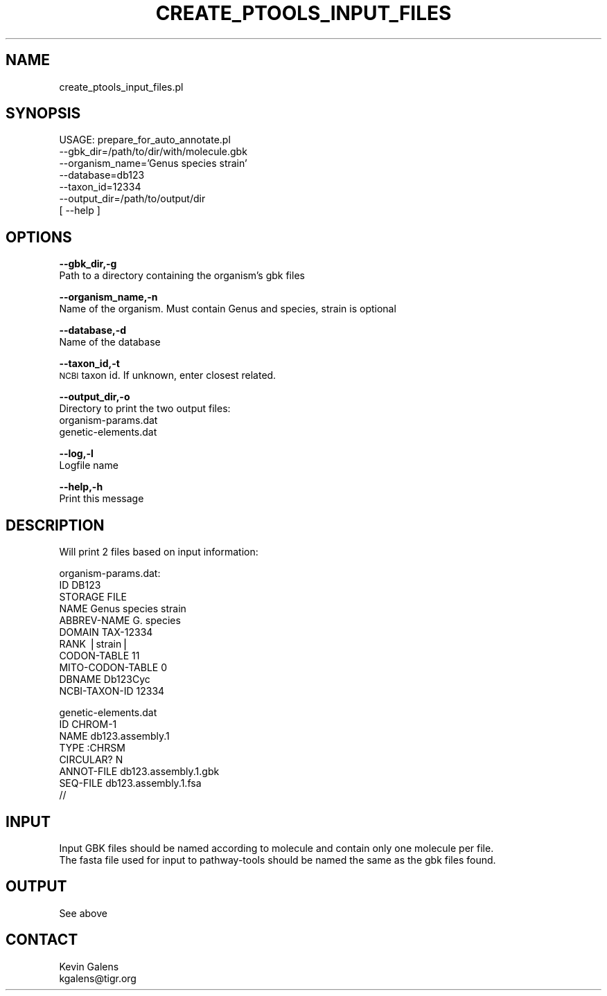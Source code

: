 .\" Automatically generated by Pod::Man v1.37, Pod::Parser v1.32
.\"
.\" Standard preamble:
.\" ========================================================================
.de Sh \" Subsection heading
.br
.if t .Sp
.ne 5
.PP
\fB\\$1\fR
.PP
..
.de Sp \" Vertical space (when we can't use .PP)
.if t .sp .5v
.if n .sp
..
.de Vb \" Begin verbatim text
.ft CW
.nf
.ne \\$1
..
.de Ve \" End verbatim text
.ft R
.fi
..
.\" Set up some character translations and predefined strings.  \*(-- will
.\" give an unbreakable dash, \*(PI will give pi, \*(L" will give a left
.\" double quote, and \*(R" will give a right double quote.  | will give a
.\" real vertical bar.  \*(C+ will give a nicer C++.  Capital omega is used to
.\" do unbreakable dashes and therefore won't be available.  \*(C` and \*(C'
.\" expand to `' in nroff, nothing in troff, for use with C<>.
.tr \(*W-|\(bv\*(Tr
.ds C+ C\v'-.1v'\h'-1p'\s-2+\h'-1p'+\s0\v'.1v'\h'-1p'
.ie n \{\
.    ds -- \(*W-
.    ds PI pi
.    if (\n(.H=4u)&(1m=24u) .ds -- \(*W\h'-12u'\(*W\h'-12u'-\" diablo 10 pitch
.    if (\n(.H=4u)&(1m=20u) .ds -- \(*W\h'-12u'\(*W\h'-8u'-\"  diablo 12 pitch
.    ds L" ""
.    ds R" ""
.    ds C` ""
.    ds C' ""
'br\}
.el\{\
.    ds -- \|\(em\|
.    ds PI \(*p
.    ds L" ``
.    ds R" ''
'br\}
.\"
.\" If the F register is turned on, we'll generate index entries on stderr for
.\" titles (.TH), headers (.SH), subsections (.Sh), items (.Ip), and index
.\" entries marked with X<> in POD.  Of course, you'll have to process the
.\" output yourself in some meaningful fashion.
.if \nF \{\
.    de IX
.    tm Index:\\$1\t\\n%\t"\\$2"
..
.    nr % 0
.    rr F
.\}
.\"
.\" For nroff, turn off justification.  Always turn off hyphenation; it makes
.\" way too many mistakes in technical documents.
.hy 0
.if n .na
.\"
.\" Accent mark definitions (@(#)ms.acc 1.5 88/02/08 SMI; from UCB 4.2).
.\" Fear.  Run.  Save yourself.  No user-serviceable parts.
.    \" fudge factors for nroff and troff
.if n \{\
.    ds #H 0
.    ds #V .8m
.    ds #F .3m
.    ds #[ \f1
.    ds #] \fP
.\}
.if t \{\
.    ds #H ((1u-(\\\\n(.fu%2u))*.13m)
.    ds #V .6m
.    ds #F 0
.    ds #[ \&
.    ds #] \&
.\}
.    \" simple accents for nroff and troff
.if n \{\
.    ds ' \&
.    ds ` \&
.    ds ^ \&
.    ds , \&
.    ds ~ ~
.    ds /
.\}
.if t \{\
.    ds ' \\k:\h'-(\\n(.wu*8/10-\*(#H)'\'\h"|\\n:u"
.    ds ` \\k:\h'-(\\n(.wu*8/10-\*(#H)'\`\h'|\\n:u'
.    ds ^ \\k:\h'-(\\n(.wu*10/11-\*(#H)'^\h'|\\n:u'
.    ds , \\k:\h'-(\\n(.wu*8/10)',\h'|\\n:u'
.    ds ~ \\k:\h'-(\\n(.wu-\*(#H-.1m)'~\h'|\\n:u'
.    ds / \\k:\h'-(\\n(.wu*8/10-\*(#H)'\z\(sl\h'|\\n:u'
.\}
.    \" troff and (daisy-wheel) nroff accents
.ds : \\k:\h'-(\\n(.wu*8/10-\*(#H+.1m+\*(#F)'\v'-\*(#V'\z.\h'.2m+\*(#F'.\h'|\\n:u'\v'\*(#V'
.ds 8 \h'\*(#H'\(*b\h'-\*(#H'
.ds o \\k:\h'-(\\n(.wu+\w'\(de'u-\*(#H)/2u'\v'-.3n'\*(#[\z\(de\v'.3n'\h'|\\n:u'\*(#]
.ds d- \h'\*(#H'\(pd\h'-\w'~'u'\v'-.25m'\f2\(hy\fP\v'.25m'\h'-\*(#H'
.ds D- D\\k:\h'-\w'D'u'\v'-.11m'\z\(hy\v'.11m'\h'|\\n:u'
.ds th \*(#[\v'.3m'\s+1I\s-1\v'-.3m'\h'-(\w'I'u*2/3)'\s-1o\s+1\*(#]
.ds Th \*(#[\s+2I\s-2\h'-\w'I'u*3/5'\v'-.3m'o\v'.3m'\*(#]
.ds ae a\h'-(\w'a'u*4/10)'e
.ds Ae A\h'-(\w'A'u*4/10)'E
.    \" corrections for vroff
.if v .ds ~ \\k:\h'-(\\n(.wu*9/10-\*(#H)'\s-2\u~\d\s+2\h'|\\n:u'
.if v .ds ^ \\k:\h'-(\\n(.wu*10/11-\*(#H)'\v'-.4m'^\v'.4m'\h'|\\n:u'
.    \" for low resolution devices (crt and lpr)
.if \n(.H>23 .if \n(.V>19 \
\{\
.    ds : e
.    ds 8 ss
.    ds o a
.    ds d- d\h'-1'\(ga
.    ds D- D\h'-1'\(hy
.    ds th \o'bp'
.    ds Th \o'LP'
.    ds ae ae
.    ds Ae AE
.\}
.rm #[ #] #H #V #F C
.\" ========================================================================
.\"
.IX Title "CREATE_PTOOLS_INPUT_FILES 1"
.TH CREATE_PTOOLS_INPUT_FILES 1 "2010-10-22" "perl v5.8.8" "User Contributed Perl Documentation"
.SH "NAME"
create_ptools_input_files.pl 
.SH "SYNOPSIS"
.IX Header "SYNOPSIS"
.Vb 7
\&  USAGE: prepare_for_auto_annotate.pl  
\&    --gbk_dir=/path/to/dir/with/molecule.gbk
\&    --organism_name='Genus species strain'
\&    --database=db123
\&    --taxon_id=12334
\&    --output_dir=/path/to/output/dir
\&    [ --help ]
.Ve
.SH "OPTIONS"
.IX Header "OPTIONS"
\&\fB\-\-gbk_dir,\-g\fR
    Path to a directory containing the organism's gbk files
.PP
\&\fB\-\-organism_name,\-n\fR
    Name of the organism. Must contain Genus and species, strain is optional
.PP
\&\fB\-\-database,\-d\fR
    Name of the database
.PP
\&\fB\-\-taxon_id,\-t\fR
    \s-1NCBI\s0 taxon id.  If unknown, enter closest related.
.PP
\&\fB\-\-output_dir,\-o\fR
    Directory to print the two output files:
    organism\-params.dat
    genetic\-elements.dat
.PP
\&\fB\-\-log,\-l\fR
    Logfile name
.PP
\&\fB\-\-help,\-h\fR
    Print this message
.SH "DESCRIPTION"
.IX Header "DESCRIPTION"
.Vb 1
\&    Will print 2 files based on input information:
.Ve
.PP
.Vb 11
\&    organism-params.dat:
\&    ID      DB123
\&    STORAGE FILE
\&    NAME    Genus species strain
\&    ABBREV-NAME     G. species 
\&    DOMAIN  TAX-12334
\&    RANK    |strain|
\&    CODON-TABLE     11
\&    MITO-CODON-TABLE        0
\&    DBNAME  Db123Cyc
\&    NCBI-TAXON-ID   12334
.Ve
.PP
.Vb 8
\&    genetic-elements.dat
\&    ID      CHROM-1
\&    NAME    db123.assembly.1
\&    TYPE    :CHRSM
\&    CIRCULAR?       N
\&    ANNOT-FILE      db123.assembly.1.gbk
\&    SEQ-FILE        db123.assembly.1.fsa
\&    //
.Ve
.SH "INPUT"
.IX Header "INPUT"
.Vb 2
\&    Input GBK files should be named according to molecule and contain only one molecule per file.
\&    The fasta file used for input to pathway-tools should be named the same as the gbk files found.
.Ve
.SH "OUTPUT"
.IX Header "OUTPUT"
.Vb 1
\&    See above
.Ve
.SH "CONTACT"
.IX Header "CONTACT"
.Vb 2
\&    Kevin Galens
\&    kgalens@tigr.org
.Ve
